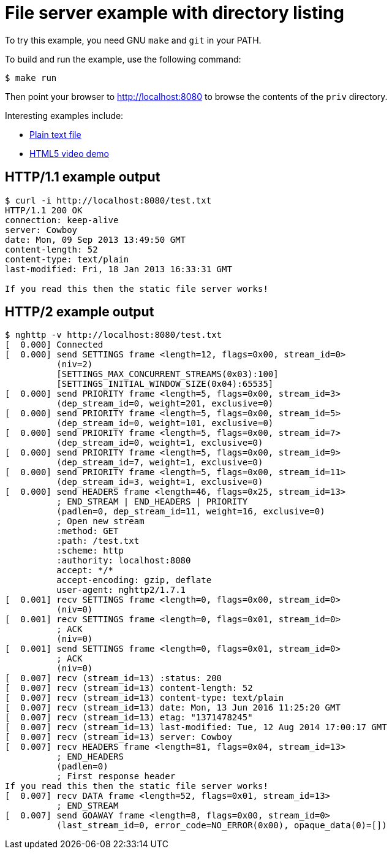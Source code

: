 = File server example with directory listing

To try this example, you need GNU `make` and `git` in your PATH.

To build and run the example, use the following command:

[source,bash]
$ make run

Then point your browser to http://localhost:8080
to browse the contents of the `priv` directory.

Interesting examples include:

* http://localhost:8080/test.txt[Plain text file]
* http://localhost:8080/video.html[HTML5 video demo]

== HTTP/1.1 example output

[source,bash]
----
$ curl -i http://localhost:8080/test.txt
HTTP/1.1 200 OK
connection: keep-alive
server: Cowboy
date: Mon, 09 Sep 2013 13:49:50 GMT
content-length: 52
content-type: text/plain
last-modified: Fri, 18 Jan 2013 16:33:31 GMT

If you read this then the static file server works!
----

== HTTP/2 example output

[source,bash]
----
$ nghttp -v http://localhost:8080/test.txt
[  0.000] Connected
[  0.000] send SETTINGS frame <length=12, flags=0x00, stream_id=0>
          (niv=2)
          [SETTINGS_MAX_CONCURRENT_STREAMS(0x03):100]
          [SETTINGS_INITIAL_WINDOW_SIZE(0x04):65535]
[  0.000] send PRIORITY frame <length=5, flags=0x00, stream_id=3>
          (dep_stream_id=0, weight=201, exclusive=0)
[  0.000] send PRIORITY frame <length=5, flags=0x00, stream_id=5>
          (dep_stream_id=0, weight=101, exclusive=0)
[  0.000] send PRIORITY frame <length=5, flags=0x00, stream_id=7>
          (dep_stream_id=0, weight=1, exclusive=0)
[  0.000] send PRIORITY frame <length=5, flags=0x00, stream_id=9>
          (dep_stream_id=7, weight=1, exclusive=0)
[  0.000] send PRIORITY frame <length=5, flags=0x00, stream_id=11>
          (dep_stream_id=3, weight=1, exclusive=0)
[  0.000] send HEADERS frame <length=46, flags=0x25, stream_id=13>
          ; END_STREAM | END_HEADERS | PRIORITY
          (padlen=0, dep_stream_id=11, weight=16, exclusive=0)
          ; Open new stream
          :method: GET
          :path: /test.txt
          :scheme: http
          :authority: localhost:8080
          accept: */*
          accept-encoding: gzip, deflate
          user-agent: nghttp2/1.7.1
[  0.001] recv SETTINGS frame <length=0, flags=0x00, stream_id=0>
          (niv=0)
[  0.001] recv SETTINGS frame <length=0, flags=0x01, stream_id=0>
          ; ACK
          (niv=0)
[  0.001] send SETTINGS frame <length=0, flags=0x01, stream_id=0>
          ; ACK
          (niv=0)
[  0.007] recv (stream_id=13) :status: 200
[  0.007] recv (stream_id=13) content-length: 52
[  0.007] recv (stream_id=13) content-type: text/plain
[  0.007] recv (stream_id=13) date: Mon, 13 Jun 2016 11:25:20 GMT
[  0.007] recv (stream_id=13) etag: "1371478245"
[  0.007] recv (stream_id=13) last-modified: Tue, 12 Aug 2014 17:00:17 GMT
[  0.007] recv (stream_id=13) server: Cowboy
[  0.007] recv HEADERS frame <length=81, flags=0x04, stream_id=13>
          ; END_HEADERS
          (padlen=0)
          ; First response header
If you read this then the static file server works!
[  0.007] recv DATA frame <length=52, flags=0x01, stream_id=13>
          ; END_STREAM
[  0.007] send GOAWAY frame <length=8, flags=0x00, stream_id=0>
          (last_stream_id=0, error_code=NO_ERROR(0x00), opaque_data(0)=[])
----
